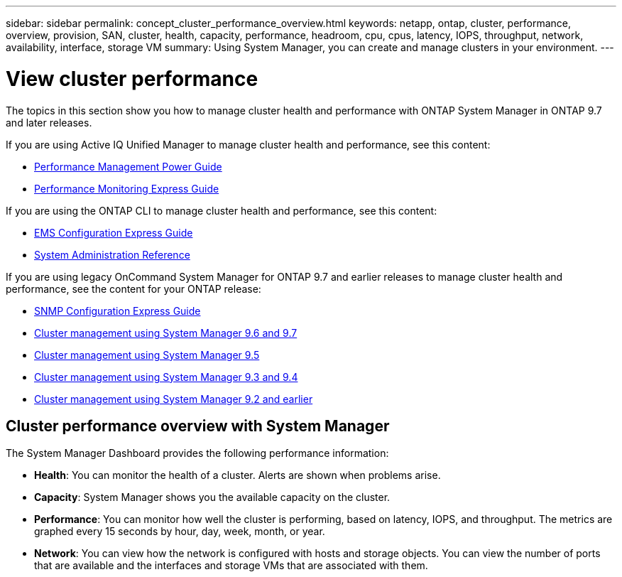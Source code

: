 ---
sidebar: sidebar
permalink: concept_cluster_performance_overview.html
keywords: netapp, ontap, cluster, performance, overview, provision, SAN, cluster, health, capacity, performance, headroom, cpu, cpus, latency, IOPS, throughput, network, availability, interface, storage VM
summary: Using System Manager, you can create and manage clusters in your environment.
---

= View cluster performance
:toc: macro
:toclevels: 1
:hardbreaks:
:nofooter:
:icons: font
:linkattrs:
:imagesdir: ./media/

[.lead]
The topics in this section show you how to manage cluster health and performance with ONTAP System Manager in ONTAP 9.7 and later releases.

If you are using Active IQ Unified Manager to manage cluster health and performance, see this content:

* link:http://docs.netapp.com/ontap-9/topic/com.netapp.doc.pow-perf-mon/home.html[Performance Management Power Guide]
* link:http://docs.netapp.com/ontap-9/topic/com.netapp.doc.exp-perf-mon/home.html[Performance Monitoring Express Guide]

If you are using the ONTAP CLI to manage cluster health and performance, see this content:

* link:http://docs.netapp.com/ontap-9/topic/com.netapp.doc.exp-ems/home.html[EMS Configuration Express Guide]
* link:http://docs.netapp.com/ontap-9/topic/com.netapp.doc.dot-cm-sag/home.html[System Administration Reference]

If you are using legacy OnCommand System Manager for ONTAP 9.7 and earlier releases to manage cluster health and performance, see the content for your ONTAP release:

* link:http://docs.netapp.com/ontap-9/topic/com.netapp.doc.exp-snmp-cg/home.html[SNMP Configuration Express Guide]
* link:http://docs.netapp.com/ontap-9/topic/com.netapp.doc.onc-sm-help-960/home.html[Cluster management using System Manager 9.6 and 9.7]
* link:http://docs.netapp.com/ontap-9/topic/com.netapp.doc.onc-sm-help-950/home.html[Cluster management using System Manager 9.5]
* link:http://docs.netapp.com/ontap-9/topic/com.netapp.doc.onc-sm-help-930/home.html[Cluster management using System Manager 9.3 and 9.4]
* link:http://docs.netapp.com/ontap-9/topic/com.netapp.doc.onc-sm-help-900/home.html[Cluster management using System Manager 9.2 and earlier]

== Cluster performance overview with System Manager

The System Manager Dashboard provides the following performance information:

* *Health*: You can monitor the health of a cluster.  Alerts are shown when problems arise.

* *Capacity*: System Manager shows you the available capacity on the cluster.

* *Performance*: You can monitor how well the cluster is performing, based on latency, IOPS, and throughput.  The metrics are graphed every 15 seconds by hour, day, week, month, or year.

* *Network*: You can view how the network is configured with hosts and storage objects.  You can view the number of ports that are available and the interfaces and storage VMs that are associated with them.
